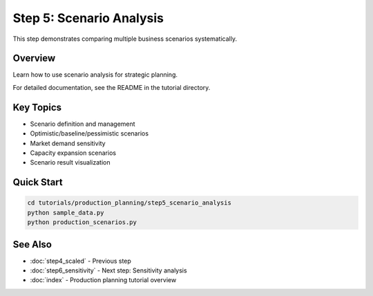 Step 5: Scenario Analysis
==========================

This step demonstrates comparing multiple business scenarios systematically.

Overview
--------

Learn how to use scenario analysis for strategic planning.

For detailed documentation, see the README in the tutorial directory.

Key Topics
----------

- Scenario definition and management
- Optimistic/baseline/pessimistic scenarios
- Market demand sensitivity
- Capacity expansion scenarios
- Scenario result visualization

Quick Start
-----------

.. code-block:: bash

   cd tutorials/production_planning/step5_scenario_analysis
   python sample_data.py
   python production_scenarios.py

See Also
--------

- :doc:`step4_scaled` - Previous step
- :doc:`step6_sensitivity` - Next step: Sensitivity analysis
- :doc:`index` - Production planning tutorial overview

